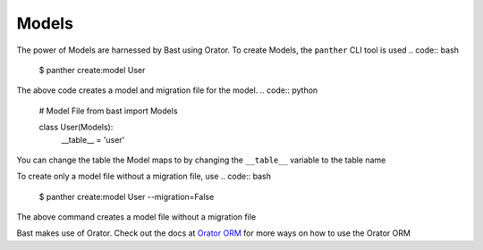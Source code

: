 Models
======

The power of Models are harnessed by Bast using Orator. To create Models, the ``panther`` CLI tool is used
.. code:: bash

    $ panther create:model User

The above code creates a model and migration file for the model.
.. code:: python

    # Model File
    from bast import Models

    class User(Models):
        __table__ = 'user'

You can change the table the Model maps to by changing the ``__table__`` variable to the table name

To create only a model file without a migration file, use
.. code:: bash

    $ panther create:model User --migration=False

The above command creates a model file without a migration file


Bast makes use of Orator. Check out the docs at `Orator ORM <https://orator-orm.com/docs/0.9/orm.html>`_ for more ways on how to use the Orator ORM
